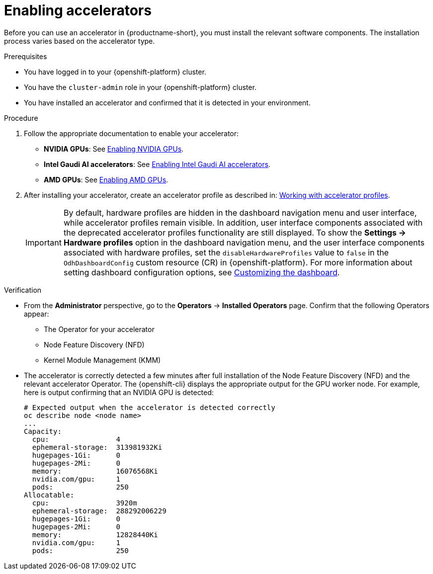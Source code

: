 :_module-type: PROCEDURE
//:disconnected:
//:upstream:
//:self-managed:

[id='enabling-accelerators_{context}']
= Enabling accelerators

[role='_abstract']
Before you can use an accelerator in {productname-short}, you must install the relevant software components. The installation process varies based on the accelerator type.

.Prerequisites
* You have logged in to your {openshift-platform} cluster.
* You have the `cluster-admin` role in your {openshift-platform} cluster.
* You have installed an accelerator and confirmed that it is detected in your environment.

.Procedure
. Follow the appropriate documentation to enable your accelerator:
ifndef::upstream[]
* **NVIDIA GPUs**: See link:{rhoaidocshome}{default-format-url}/working_with_accelerators/enabling-nvidia-gpus_accelerators[Enabling NVIDIA GPUs].
* **Intel Gaudi AI accelerators**: See link:{rhoaidocshome}{default-format-url}/working_with_accelerators/intel-gaudi-ai-accelerator-integration_accelerators[Enabling Intel Gaudi AI accelerators].
* **AMD GPUs**: See link:{rhoaidocshome}{default-format-url}/working_with_accelerators/amd-gpu-integration_accelerators[Enabling AMD GPUs].
endif::[]
ifdef::upstream[]
* **NVIDIA GPUs**: See link:{odhdocshome}/working-with-accelerators/#enabling-nvidia-gpus_accelerators[Enabling NVIDIA GPUs].
* **Intel Gaudi AI accelerators**: See link:{odhdocshome}/working-with-accelerators/#intel-gaudi-ai-accelerator-integration_accelerators[Intel Gaudi AI Accelerator integration].
* **AMD GPUs**: See link:{odhdocshome}/working-with-accelerators/#amd-gpu-integration_accelerators[AMD GPU Integration].
endif::[]
. After installing your accelerator, create an accelerator profile as described in:
ifndef::upstream[]
link:{rhoaidocshome}{default-format-url}/working_with_accelerators/working-with-accelerator-profiles_accelerators[Working with accelerator profiles].
endif::[]
ifdef::upstream[]
link:{odhdocshome}/working-with-accelerators/#working-with-accelerator-profiles_accelerators[Working with accelerator profiles].
endif::[]
+
[IMPORTANT]
====
By default, hardware profiles are hidden in the dashboard navigation menu and user interface, while accelerator profiles remain visible. In addition, user interface components associated with the deprecated accelerator profiles functionality are still displayed. To show the *Settings -> Hardware profiles* option in the dashboard navigation menu, and the user interface components associated with hardware profiles, set the `disableHardwareProfiles` value to `false` in the `OdhDashboardConfig` custom resource (CR) in {openshift-platform}. 
ifdef::upstream[]
For more information about setting dashboard configuration options, see link:{odhdocshome}/managing-resources/#customizing-the-dashboard[Customizing the dashboard].
endif::[]
ifndef::upstream[]
For more information about setting dashboard configuration options, see link:{rhoaidocshome}{default-format-url}/managing_resources/customizing-the-dashboard[Customizing the dashboard].
endif::[]
====

.Verification
* From the *Administrator* perspective, go to the *Operators* -> *Installed Operators* page. Confirm that the following Operators appear:

** The Operator for your accelerator 
** Node Feature Discovery (NFD)
** Kernel Module Management (KMM)

* The accelerator is correctly detected a few minutes after full installation of the Node Feature Discovery (NFD) and the relevant accelerator Operator. The {openshift-cli} displays the appropriate output for the GPU worker node. For example, here is output confirming that an NVIDIA GPU is detected: 
+
[source]
----
# Expected output when the accelerator is detected correctly
oc describe node <node name>
...
Capacity:
  cpu:                4
  ephemeral-storage:  313981932Ki
  hugepages-1Gi:      0
  hugepages-2Mi:      0
  memory:             16076568Ki
  nvidia.com/gpu:     1
  pods:               250
Allocatable:
  cpu:                3920m
  ephemeral-storage:  288292006229
  hugepages-1Gi:      0
  hugepages-2Mi:      0
  memory:             12828440Ki
  nvidia.com/gpu:     1
  pods:               250 
----

